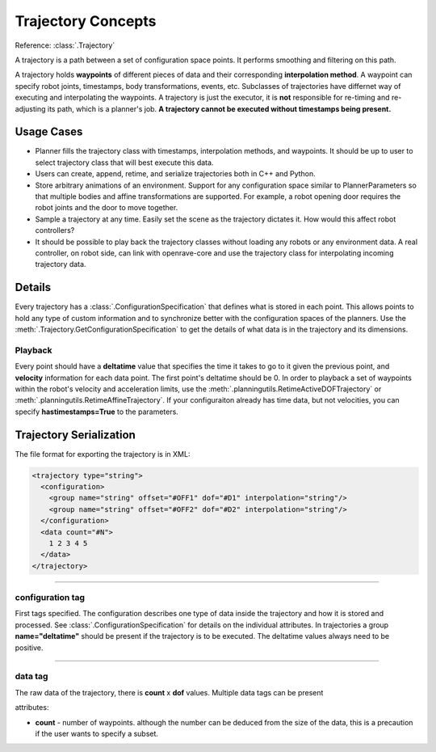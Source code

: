 .. _arch_trajectory:

Trajectory Concepts
===================

Reference: :class:`.Trajectory`

A trajectory is a path between a set of configuration space points. It performs smoothing and
filtering on this path.

A trajectory holds **waypoints** of different pieces of data and their corresponding **interpolation method**. A waypoint can specify robot joints, timestamps, body transformations, events,
etc. Subclasses of trajectories have differnet way of executing and interpolating the waypoints. A
trajectory is just the executor, it is **not** responsible for re-timing and re-adjusting its path,
which is a planner's job. **A trajectory cannot be executed without timestamps being present.**

Usage Cases
-----------

- Planner fills the trajectory class with timestamps, interpolation methods, and waypoints. It
  should be up to user to select trajectory class that will best execute this data.

- Users can create, append, retime, and serialize trajectories both in C++ and Python.

- Store arbitrary animations of an environment. Support for any configuration space similar to
  PlannerParameters so that multiple bodies and affine transformations are supported. For example, a robot
  opening door requires the robot joints and the door to move together.

- Sample a trajectory at any time. Easily set the scene as the trajectory dictates it. How would
  this affect robot controllers?

- It should be possible to play back the trajectory classes without loading any robots or any
  environment data. A real controller, on robot side, can link with openrave-core and use the
  trajectory class for interpolating incoming trajectory data.

Details
-------

Every trajectory has a :class:`.ConfigurationSpecification` that defines what is stored in each
point. This allows points to hold any type of custom information and to synchronize better with the
configuration spaces of the planners. Use the :meth:`.Trajectory.GetConfigurationSpecification` to
get the details of what data is in the trajectory and its dimensions.

Playback
~~~~~~~~

Every point should have a **deltatime** value that specifies the time it takes to go to it given the previous point, and **velocity** information for each data point. The first point's deltatime should be 0. In order to playback a set of waypoints within the robot's velocity and acceleration limits, use the :meth:`.planningutils.RetimeActiveDOFTrajectory` or :meth:`.planningutils.RetimeAffineTrajectory`. If your configuraiton already has time data, but not velocities, you can specify **hastimestamps=True** to the parameters.

.. _arch_trajectory_format:

Trajectory Serialization
------------------------

The file format for exporting the trajectory is in XML:

.. code-block:: xml

  <trajectory type="string">
    <configuration>
      <group name="string" offset="#OFF1" dof="#D1" interpolation="string"/>
      <group name="string" offset="#OFF2" dof="#D2" interpolation="string"/>
    </configuration>
    <data count="#N">
      1 2 3 4 5
    </data>
  </trajectory>

----

configuration tag
~~~~~~~~~~~~~~~~~

First tags specified. The configuration describes one type of data inside the trajectory and how it is stored and processed. See :class:`.ConfigurationSpecification` for details on the individual attributes. In trajectories a group **name="deltatime"** should be present if the trajectory is to be executed. The deltatime values always need to be positive.

----

data tag
~~~~~~~~

The raw data of the trajectory, there is **count** x **dof** values. Multiple data tags can be present

attributes:

- **count** - number of waypoints. although the number can be deduced from the size of the data, this is a precaution if the user wants to specify a subset.
